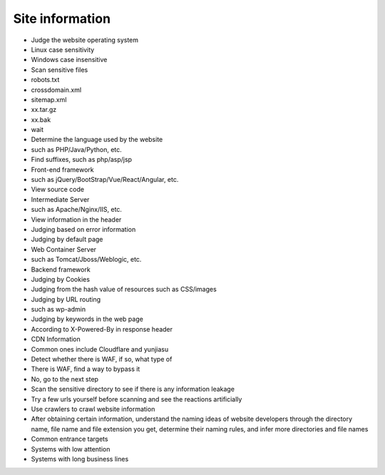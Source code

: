 Site information
========================================

- Judge the website operating system
- Linux case sensitivity
- Windows case insensitive
- Scan sensitive files
- robots.txt
- crossdomain.xml
- sitemap.xml
- xx.tar.gz
- xx.bak
- wait
- Determine the language used by the website
- such as PHP/Java/Python, etc.
- Find suffixes, such as php/asp/jsp
- Front-end framework
- such as jQuery/BootStrap/Vue/React/Angular, etc.
- View source code
- Intermediate Server
- such as Apache/Nginx/IIS, etc.
- View information in the header
- Judging based on error information
- Judging by default page
- Web Container Server
- such as Tomcat/Jboss/Weblogic, etc.
- Backend framework
- Judging by Cookies
- Judging from the hash value of resources such as CSS/images
- Judging by URL routing
- such as wp-admin
- Judging by keywords in the web page
- According to X-Powered-By in response header
- CDN Information
- Common ones include Cloudflare and yunjiasu
- Detect whether there is WAF, if so, what type of
- There is WAF, find a way to bypass it
- No, go to the next step
- Scan the sensitive directory to see if there is any information leakage
- Try a few urls yourself before scanning and see the reactions artificially
- Use crawlers to crawl website information
- After obtaining certain information, understand the naming ideas of website developers through the directory name, file name and file extension you get, determine their naming rules, and infer more directories and file names
- Common entrance targets
- Systems with low attention
- Systems with long business lines
